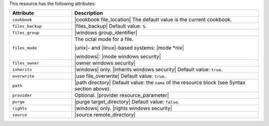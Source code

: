 .. The contents of this file are included in multiple topics.
.. This file should not be changed in a way that hinders its ability to appear in multiple documentation sets.

This resource has the following attributes:

.. list-table::
   :widths: 150 450
   :header-rows: 1

   * - Attribute
     - Description
   * - ``cookbook``
     - |cookbook file_location| The default value is the current cookbook.
   * - ``files_backup``
     - |files_backup| Default value: ``5``.
   * - ``files_group``
     - |windows group_identifier|
   * - ``files_mode``
     - The octal mode for a file.
       
       |unix|- and |linux|-based systems: |mode *nix|
       
       |windows|: |mode windows security|
   * - ``files_owner``
     - |owner windows security|
   * - ``inherits``
     - |windows| only. |inherits windows security| Default value: ``true``.
   * - ``overwrite``
     - |use file_overwrite| Default value: ``true``.
   * - ``path``
     - |path directory| Default value: the ``name`` of the resource block (see Syntax section above).
   * - ``provider``
     - Optional. |provider resource_parameter|
   * - ``purge``
     - |purge target_directory| Default value: ``false``.
   * - ``rights``
     - |windows| only. |rights windows security|
   * - ``source``
     - |source remote_directory|
